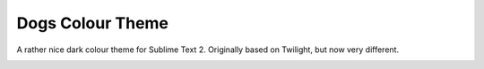 Dogs Colour Theme
=================

A rather nice dark colour theme for Sublime Text 2. Originally based on
Twilight, but now very different.

.. image:: https://github.com/radiosilence/Dogs-ColourScheme/raw/master/dogs-sublime.png
    :width: 500px
